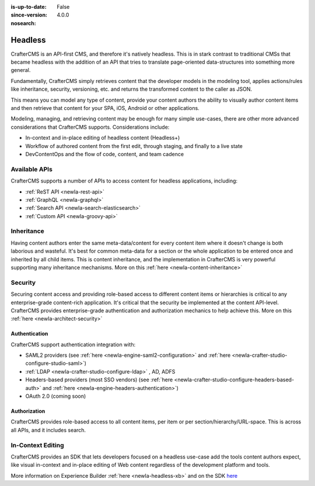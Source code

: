 :is-up-to-date: False
:since-version: 4.0.0
:nosearch:

.. _newIa-architect-headless:

========
Headless
========

CrafterCMS is an API-first CMS, and therefore it's natively headless. This is in stark contrast to traditional CMSs
that became headless with the addition of an API that tries to translate page-oriented data-structures into something
more general.

Fundamentally, CrafterCMS simply retrieves content that the developer models in the modeling tool, applies actions/rules
like inheritance, security, versioning, etc. and returns the transformed content to the caller as JSON.

This means you can model any type of content, provide your content authors the ability to visually author content items
and then retrieve that content for your SPA, iOS, Android or other applications.

Modeling, managing, and retrieving content may be enough for many simple use-cases, there are other more advanced
considerations that CrafterCMS supports. Considerations include:

* In-context and in-place editing of headless content (Headless+)
* Workflow of authored content from the first edit, through staging, and finally to a live state
* DevContentOps and the flow of code, content, and team cadence

--------------
Available APIs
--------------

CrafterCMS supports a number of APIs to access content for headless applications, including:

* :ref:`ReST API <newIa-rest-api>`
* :ref:`GraphQL <newIa-graphql>`
* :ref:`Search API <newIa-search-elasticsearch>`
* :ref:`Custom API <newIa-groovy-api>`

-----------
Inheritance
-----------

Having content authors enter the same meta-data/content for every content item where it doesn't change is both
laborious and wasteful. It's best for common meta-data for a section or the whole application to be entered once
and inherited by all child items. This is content inheritance, and the implementation in CrafterCMS is very
powerful supporting many inheritance mechanisms. More on this :ref:`here <newIa-content-inheritance>`

--------
Security
--------

Securing content access and providing role-based access to different content items or hierarchies is critical to any
enterprise-grade content-rich application. It's critical that the security be implemented at the content API-level.
CrafterCMS provides enterprise-grade authentication and authorization mechanics to help achieve this.
More on this :ref:`here <newIa-architect-security>`


Authentication
==============

CrafterCMS support authentication integration with:

* SAML2 providers (see :ref:`here <newIa-engine-saml2-configuration>` and :ref:`here <newIa-crafter-studio-configure-studio-saml>`)
* :ref:`LDAP <newIa-crafter-studio-configure-ldap>` , AD, ADFS
* Headers-based providers (most SSO vendors) (see :ref:`here <newIa-crafter-studio-configure-headers-based-auth>` and :ref:`here <newIa-engine-headers-authentication>`)
* OAuth 2.0 (coming soon)


Authorization
=============

CrafterCMS provides role-based access to all content items, per item or per section/hierarchy/URL-space. This is across
all APIs, and it includes search.

------------------
In-Context Editing
------------------

CrafterCMS provides an SDK that lets developers focused on a headless use-case add the tools content authors expect,
like visual in-context and in-place editing of Web content regardless of the development platform and tools.

More information on Experience Builder :ref:`here <newIa-headless-xb>` and on the SDK `here <https://www.npmjs.com/package/@craftercms/experience-builder>`__
